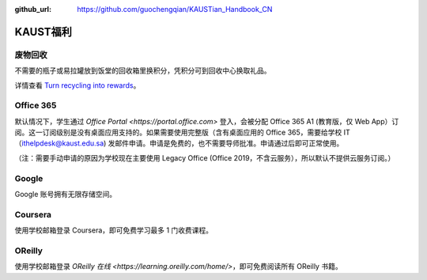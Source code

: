 :github_url: https://github.com/guochengqian/KAUSTian_Handbook_CN


KAUST福利
==========

废物回收
----------

不需要的瓶子或易拉罐放到饭堂的回收箱里换积分，凭积分可到回收中心换取礼品。


详情查看  `Turn recycling into rewards <https://communitylife.kaust.edu.sa/News/Pages/Page-2020-12-28_RecycleRewards.aspx>`_。 


Office 365
----------------

默认情况下，学生通过 `Office Portal <https://portal.office.com>` 登入，会被分配 Office 365 A1 (教育版，仅 Web App）订阅。这一订阅级别是没有桌面应用支持的。如果需要使用完整版（含有桌面应用的 Office 365，需要给学校 IT（ithelpdesk@kaust.edu.sa) 发邮件申请。申请是免费的，也不需要导师批准。申请通过后即可正常使用。

（注：需要手动申请的原因为学校现在主要使用 Legacy Office (Office 2019，不含云服务），所以默认不提供云服务订阅。）


Google
-----------
Google 账号拥有无限存储空间。


Coursera
-----------

使用学校邮箱登录 Coursera，即可免费学习最多 1 门收费课程。


OReilly
-------------

使用学校邮箱登录 `OReilly 在线 <https://learning.oreilly.com/home/>`，即可免费阅读所有 OReilly 书籍。
